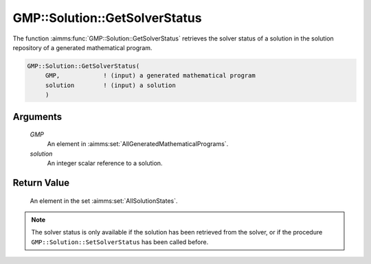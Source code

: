 .. aimms:function:: GMP::Solution::GetSolverStatus(GMP, solution)

.. _GMP::Solution::GetSolverStatus:

GMP::Solution::GetSolverStatus
==============================

The function :aimms:func:`GMP::Solution::GetSolverStatus` retrieves the solver
status of a solution in the solution repository of a generated
mathematical program.

.. code-block:: aimms

    GMP::Solution::GetSolverStatus(
         GMP,            ! (input) a generated mathematical program
         solution        ! (input) a solution
         )

Arguments
---------

    *GMP*
        An element in :aimms:set:`AllGeneratedMathematicalPrograms`.

    *solution*
        An integer scalar reference to a solution.

Return Value
------------

    An element in the set :aimms:set:`AllSolutionStates`.

.. note::

    The solver status is only available if the solution has been retrieved
    from the solver, or if the procedure ``GMP::Solution::SetSolverStatus``
    has been called before.

.. seealso::

    The routines :aimms:func:`GMP::Instance::Generate`, :aimms:func:`GMP::Solution::GetProgramStatus` and :aimms:func:`GMP::Solution::GetObjective` and :aimms:func:`GMP::Solution::SetSolverStatus`.
